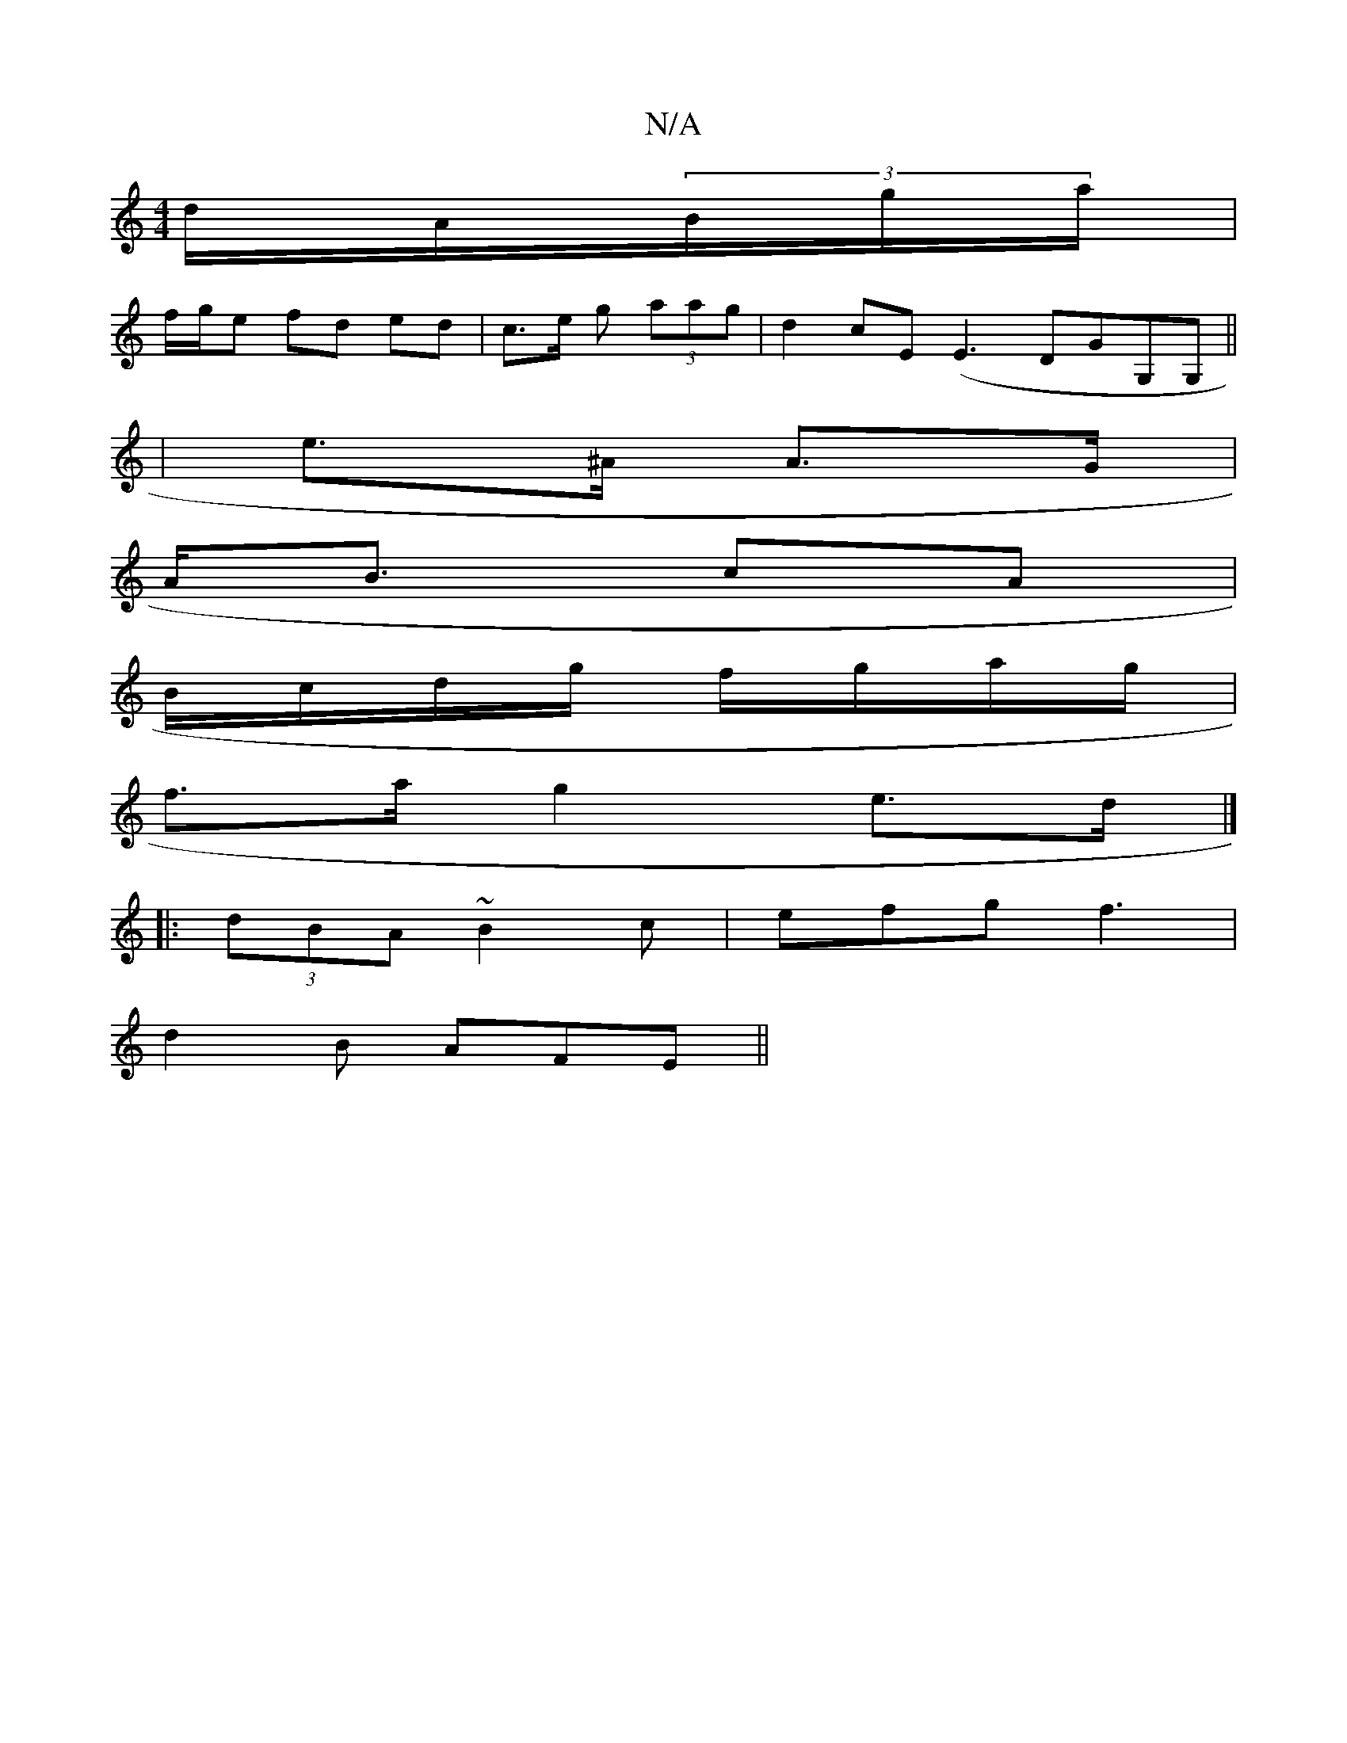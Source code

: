 X:1
T:N/A
M:4/4
R:N/A
K:Cmajor
/2d/A/2(3B/g/a/|
f/g/e fd ed | c>e g (3aag | d2 cE (E3 DGG,G,||
|e>^A A>G |
A<B cA |
B/c/d/g/ f/g/a/g/|
f>a g2 e>d |]
|: (3dBA ~B2c|efg f3|
d2 B AFE ||

(FE) (3B,G,E|
DE E2 :|2 c2A2e2|"F" g2 {g}f2{g}d